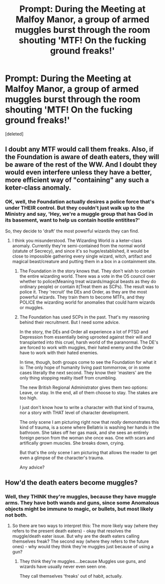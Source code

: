 #+TITLE: Prompt: During the Meeting at Malfoy Manor, a group of armed muggles burst through the room shouting 'MTF! On the fucking ground freaks!'

* Prompt: During the Meeting at Malfoy Manor, a group of armed muggles burst through the room shouting 'MTF! On the fucking ground freaks!'
:PROPERTIES:
:Score: 0
:DateUnix: 1602607724.0
:DateShort: 2020-Oct-13
:FlairText: Prompt
:END:
[deleted]


** I doubt any MTF would call them freaks. Also, if the Foundation is aware of death eaters, they *will* be aware of the rest of the WW. And I doubt they would even interfere unless they have a better, more efficient way of "containing" any such a keter-class anomaly.
:PROPERTIES:
:Author: MrMrRubic
:Score: 2
:DateUnix: 1602656646.0
:DateShort: 2020-Oct-14
:END:

*** OK, well, the Foundation actually desires a police force that's under THEIR control. But they couldn't just walk up to the Ministry and say, 'Hey, we're a muggle group that has God in its basement, want to help us contain hostile entitites?'

So, they decide to 'draft' the most powerful wizards they can find.
:PROPERTIES:
:Author: LordMacragge
:Score: 1
:DateUnix: 1602703548.0
:DateShort: 2020-Oct-14
:END:

**** I think you misunderstood. The Wizarding World /is/ a keter-class anomaly. Currently they're semi-contained from the normal world (statute of Secrecy), and since it's so huge/established, it would be close to impossible gathering every single wizard, witch, artifact and magical beast/creature and putting them in a box in a containment site.
:PROPERTIES:
:Author: MrMrRubic
:Score: 1
:DateUnix: 1602703922.0
:DateShort: 2020-Oct-14
:END:

***** The Foundation in the story knows that. They don't wish to contain the entire wizarding world. There was a vote in the O5 council over whether to police(Meaning treat wizards/magical beasts as they do ordinary people) or contain it(Treat them as SCPs). The result was to police it. They 'recruit' the DEs and Order, as they are the most powerful wizards. They train them to become MTFs, and they POLICE the wizarding world for anomalies that could harm wizards or muggles.
:PROPERTIES:
:Author: LordMacragge
:Score: 1
:DateUnix: 1602704134.0
:DateShort: 2020-Oct-14
:END:


***** The Foundation has used SCPs in the past. That's my reasoning behind their recruitment. But I need some advice.

In the story, the DEs and Order all experience a lot of PTSD and Depression from essentially being uprooted against their will and transplanted into this cruel, harsh world of the paranormal. The DE's are forced to work with muggles, their hated enemy and the Order have to work with their hated enemies.

In time, though, both groups come to see the Foundation for what it is: The only hope of humanity living past tommorrow, or in some cases literally the next second. They know their 'masters' are the only thing stopping reality itself from crumbling.

The new British Regional Administrator gives them two options: Leave, or stay. In the end, all of them choose to stay. The stakes are too high.

I just don't know how to write a character with that kind of trauma, nor a story with THAT level of character development.

The only scene I am picturing right now that /really/ demonstrates this kind of trauma, is a scene where Bellatrix is washing her hands in the bathroom. She takes off her gas mask, and she sees an entirely foreign person from the woman she once was. One with scars and artifically grown muscles. She breaks down, crying.

But that's the only scene I am picturing that allows the reader to get even a glimpse of the character's trauma.

Any advice?
:PROPERTIES:
:Author: LordMacragge
:Score: 1
:DateUnix: 1602705820.0
:DateShort: 2020-Oct-14
:END:


** How'd the death eaters become muggles?
:PROPERTIES:
:Author: Impossible-Poetry
:Score: 1
:DateUnix: 1602608294.0
:DateShort: 2020-Oct-13
:END:

*** Well, they THINK they're muggles, because they have muggle arms. They have both wands and guns, since some Anomalous objects might be immune to magic, or bullets, but most likely not both.
:PROPERTIES:
:Author: LordMacragge
:Score: 1
:DateUnix: 1602608409.0
:DateShort: 2020-Oct-13
:END:

**** So there are two ways to interpret this: The more likely way (where they refers to the present death eaters) - okay that resolves the muggle/death eater issue. But why are the death eaters calling themselves freak? The second way (where they refers to the future ones) - why would they think they're muggles just because of using a gun?
:PROPERTIES:
:Author: Impossible-Poetry
:Score: 1
:DateUnix: 1602612042.0
:DateShort: 2020-Oct-13
:END:

***** They think they're muggles....because Muggles use guns, and wizards have usually never even seen one.

They call themselves 'freaks' out of habit, actually.
:PROPERTIES:
:Author: LordMacragge
:Score: 1
:DateUnix: 1602612824.0
:DateShort: 2020-Oct-13
:END:
